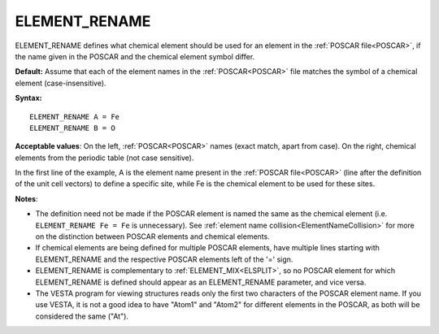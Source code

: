 .. _eldef:

ELEMENT_RENAME
==============

ELEMENT_RENAME defines what chemical element should be used for an element in the :ref:`POSCAR file<POSCAR>`, if the name given in the POSCAR and the chemical element symbol differ.

**Default:** Assume that each of the element names in the :ref:`POSCAR<POSCAR>`  file matches the symbol of a chemical element (case-insensitive).

**Syntax:**

::

   ELEMENT_RENAME A = Fe
   ELEMENT_RENAME B = O

**Acceptable values**: On the left, :ref:`POSCAR<POSCAR>`  names (exact match, apart from case). On the right, chemical elements from the periodic table (not case sensitive).

In the first line of the example, A is the element name present in the :ref:`POSCAR file<POSCAR>`  (line after the definition of the unit cell vectors) to define a specific site, while Fe is the chemical element to be used for these sites.

**Notes**:

-  The definition need not be made if the POSCAR element is named the same as the chemical element (i.e. ``ELEMENT_RENAME Fe = Fe`` is unnecessary). See :ref:`element name collision<ElementNameCollision>`  for more on the distinction between POSCAR elements and chemical elements.
-  If chemical elements are being defined for multiple POSCAR elements, have multiple lines starting with ELEMENT_RENAME and the respective POSCAR elements left of the '=' sign.
-  ELEMENT_RENAME is complementary to :ref:`ELEMENT_MIX<ELSPLIT>`, so no POSCAR element for which ELEMENT_RENAME is defined should appear as an ELEMENT_RENAME parameter, and vice versa.
-  The VESTA program for viewing structures reads only the first two characters of the POSCAR element name. If you use VESTA, it is not a good idea to have "Atom1" and "Atom2" for different elements in the POSCAR, as both will be considered the same ("At").
